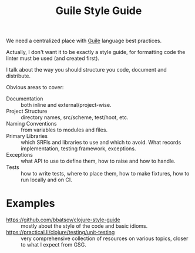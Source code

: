 :PROPERTIES:
:ID:       01ed2e11-a751-459c-90ba-5e25e66959d8
:END:
#+title: Guile Style Guide

We need a centralized place with [[id:e052a190-e23b-4ea2-b8b8-54c272f0b50a][Guile]] language best practices.

Actually, I don't want it to be exactly a style guide, for formatting
code the linter must be used (and created first).

I talk about the way you should structure you code, document and
distribute.

Obvious areas to cover:

- Documentation :: both inline and external/project-wise.
- Project Structure :: directory names, src/scheme, test/hoot, etc.
- Naming Conventions :: from variables to modules and files.
- Primary Libraries :: which SRFIs and libraries to use and which to
  avoid.  What records implementation, testing framework, exceptions.
- Exceptions :: what API to use to define them, how to raise and how
  to handle.
- Tests :: how to write tests, where to place them, how to make
  fixtures, how to run locally and on CI.

* Examples
- https://github.com/bbatsov/clojure-style-guide :: mostly about the
  style of the code and basic idioms.
- https://practical.li/clojure/testing/unit-testing :: very
  comprehensive collection of resources on various topics, closer to
  what I expect from GSG.
